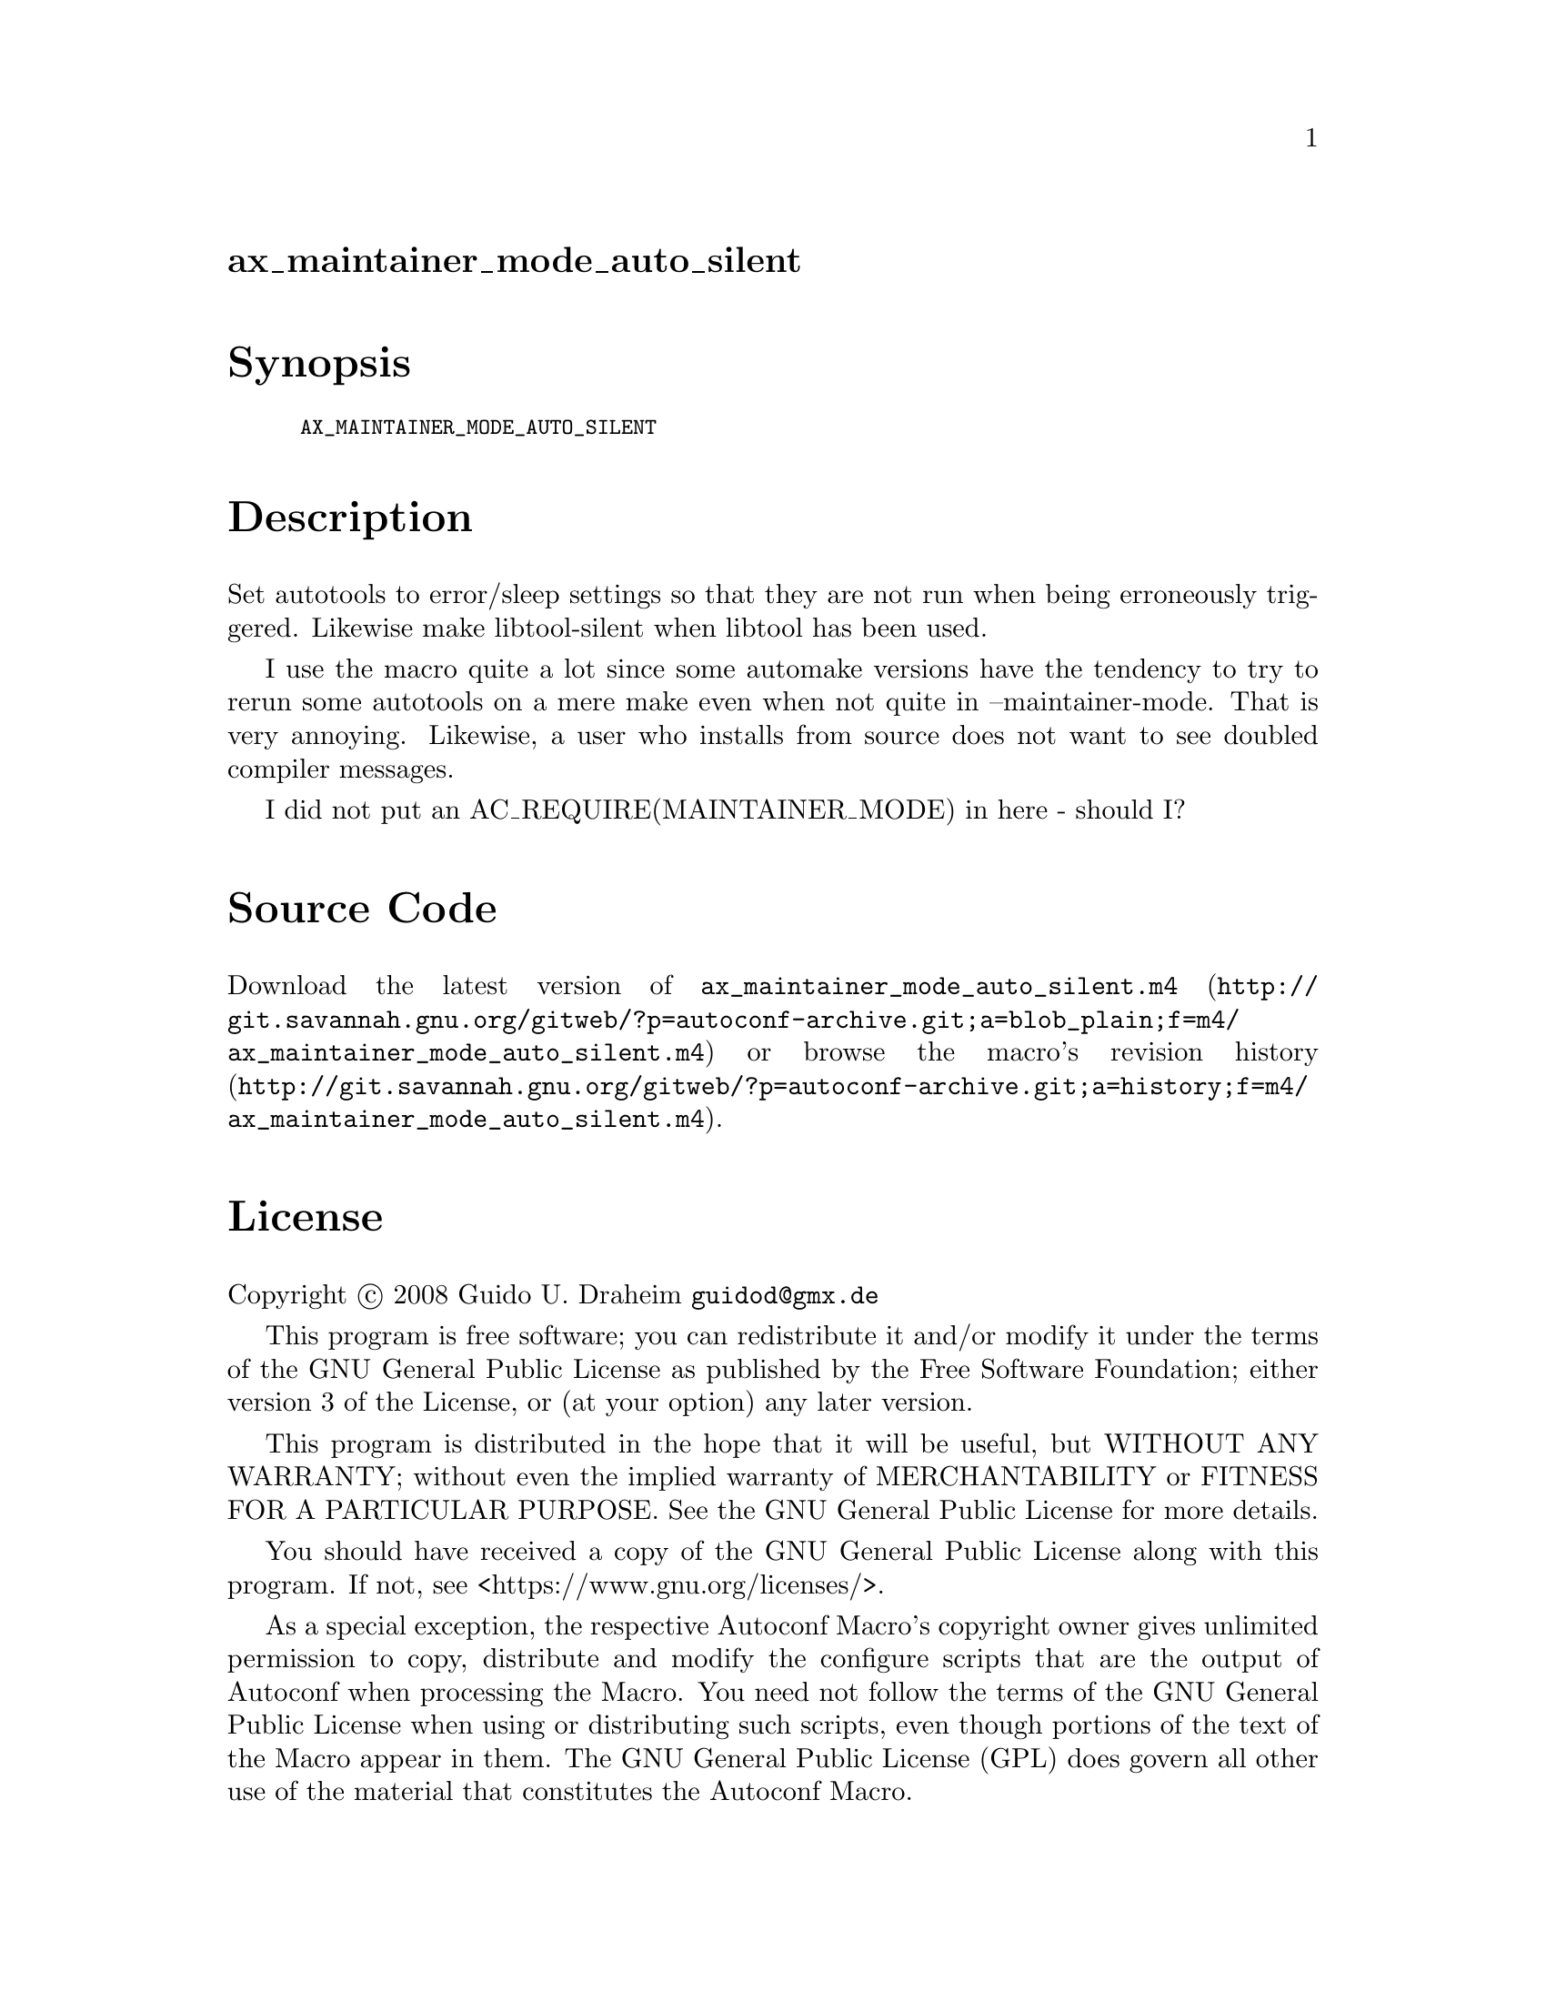 @node ax_maintainer_mode_auto_silent
@unnumberedsec ax_maintainer_mode_auto_silent

@majorheading Synopsis

@smallexample
AX_MAINTAINER_MODE_AUTO_SILENT
@end smallexample

@majorheading Description

Set autotools to error/sleep settings so that they are not run when
being erroneously triggered. Likewise make libtool-silent when libtool
has been used.

I use the macro quite a lot since some automake versions have the
tendency to try to rerun some autotools on a mere make even when not
quite in --maintainer-mode. That is very annoying. Likewise, a user who
installs from source does not want to see doubled compiler messages.

I did not put an AC_REQUIRE(MAINTAINER_MODE) in here - should I?

@majorheading Source Code

Download the
@uref{http://git.savannah.gnu.org/gitweb/?p=autoconf-archive.git;a=blob_plain;f=m4/ax_maintainer_mode_auto_silent.m4,latest
version of @file{ax_maintainer_mode_auto_silent.m4}} or browse
@uref{http://git.savannah.gnu.org/gitweb/?p=autoconf-archive.git;a=history;f=m4/ax_maintainer_mode_auto_silent.m4,the
macro's revision history}.

@majorheading License

@w{Copyright @copyright{} 2008 Guido U. Draheim @email{guidod@@gmx.de}}

This program is free software; you can redistribute it and/or modify it
under the terms of the GNU General Public License as published by the
Free Software Foundation; either version 3 of the License, or (at your
option) any later version.

This program is distributed in the hope that it will be useful, but
WITHOUT ANY WARRANTY; without even the implied warranty of
MERCHANTABILITY or FITNESS FOR A PARTICULAR PURPOSE. See the GNU General
Public License for more details.

You should have received a copy of the GNU General Public License along
with this program. If not, see <https://www.gnu.org/licenses/>.

As a special exception, the respective Autoconf Macro's copyright owner
gives unlimited permission to copy, distribute and modify the configure
scripts that are the output of Autoconf when processing the Macro. You
need not follow the terms of the GNU General Public License when using
or distributing such scripts, even though portions of the text of the
Macro appear in them. The GNU General Public License (GPL) does govern
all other use of the material that constitutes the Autoconf Macro.

This special exception to the GPL applies to versions of the Autoconf
Macro released by the Autoconf Archive. When you make and distribute a
modified version of the Autoconf Macro, you may extend this special
exception to the GPL to apply to your modified version as well.

